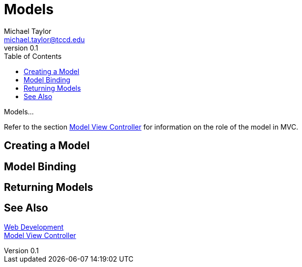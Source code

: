 = Models
Michael Taylor <michael.taylor@tccd.edu>
v0.1
:toc:

Models...

Refer to the section link:mvc.adoc[Model View Controller] for information on the role of the model in MVC.

== Creating a Model

== Model Binding

== Returning Models

== See Also

link:readme.adoc[Web Development] +
link:mvc.adoc[Model View Controller] +